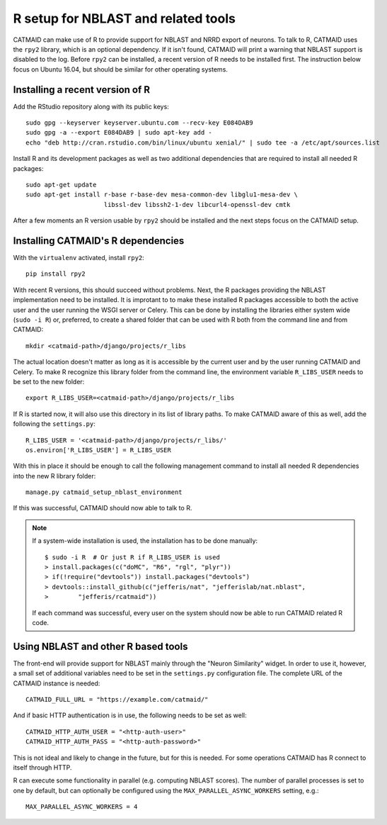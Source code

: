 .. _r-setup:

R setup for NBLAST and related tools
====================================

CATMAID can make use of R to provide support for NBLAST and NRRD export of
neurons. To talk to R, CATMAID uses the ``rpy2`` library, which is an optional
dependency. If it isn't found, CATMAID will print a warning that NBLAST support
is disabled to the log. Before ``rpy2`` can be installed, a recent version of R
needs to be installed first. The instruction below focus on Ubuntu 16.04, but
should be similar for other operating systems.

Installing a recent version of R
--------------------------------

Add the RStudio repository along with its public keys::

  sudo gpg --keyserver keyserver.ubuntu.com --recv-key E084DAB9
  sudo gpg -a --export E084DAB9 | sudo apt-key add -
  echo "deb http://cran.rstudio.com/bin/linux/ubuntu xenial/" | sudo tee -a /etc/apt/sources.list

Install R and its development packages as well as two additional dependencies
that are required to install all needed R packages::

  sudo apt-get update
  sudo apt-get install r-base r-base-dev mesa-common-dev libglu1-mesa-dev \
                       libssl-dev libssh2-1-dev libcurl4-openssl-dev cmtk

After a few moments an R version usable by ``rpy2`` should be installed and the
next steps focus on the CATMAID setup.

Installing CATMAID's R dependencies
-----------------------------------

With the ``virtualenv`` activated, install ``rpy2``::

  pip install rpy2

With recent R versions, this should succeed without problems. Next, the R
packages providing the NBLAST implementation need to be installed. It is
improtant to to make these installed R packages accessible to both the active
user and the user running the WSGI server or Celery. This can be done by
installing the libraries either system wide (``sudo -i R``) or, preferred, to
create a shared folder that can be used with R both from the command line and
from CATMAID::

  mkdir <catmaid-path>/django/projects/r_libs

The actual location doesn't matter as long as it is accessible by the current
user and by the user running CATMAID and Celery. To make R recognize this
library folder from the command line, the environment variable ``R_LIBS_USER``
needs to be set to the new folder::

  export R_LIBS_USER=<catmaid-path>/django/projects/r_libs

If R is started now, it will also use this directory in its list of library
paths. To make CATMAID aware of this as well, add the following the
``settings.py``::

  R_LIBS_USER = '<catmaid-path>/django/projects/r_libs/'
  os.environ['R_LIBS_USER'] = R_LIBS_USER

With this in place it should be enough to call the following management command
to install all needed R dependencies into the new R library folder::

  manage.py catmaid_setup_nblast_environment

If this was successful, CATMAID should now able to talk to R.

.. note::

   If a system-wide installation is used, the installation has to be done
   manually::

     $ sudo -i R  # Or just R if R_LIBS_USER is used
     > install.packages(c("doMC", "R6", "rgl", "plyr"))
     > if(!require("devtools")) install.packages("devtools")
     > devtools::install_github(c("jefferis/nat", "jefferislab/nat.nblast",
     >        "jefferis/rcatmaid"))

   If each command was successful, every user on the system should now be able to
   run CATMAID related R code.

Using NBLAST and other R based tools
------------------------------------

The front-end will provide support for NBLAST mainly through the "Neuron
Similarity" widget. In order to use it, however, a small set of additional
variables need to be set in the ``settings.py`` configuration file. The complete
URL of the CATMAID instance is needed::

  CATMAID_FULL_URL = "https://example.com/catmaid/"

And if basic HTTP authentication is in use, the following needs to be set as
well::

  CATMAID_HTTP_AUTH_USER = "<http-auth-user>"
  CATMAID_HTTP_AUTH_PASS = "<http-auth-password>"

This is not ideal and likely to change in the future, but for this is needed.
For some operations CATMAID has R connect to itself through HTTP.

R can execute some functionality in parallel (e.g. computing NBLAST scores). The
number of parallel processes is set to one by default, but can optionally be
configured using the ``MAX_PARALLEL_ASYNC_WORKERS`` setting, e.g.::

  MAX_PARALLEL_ASYNC_WORKERS = 4
